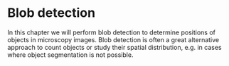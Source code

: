 * Blob detection
  :PROPERTIES:
  :CUSTOM_ID: blob-detection
  :END:
In this chapter we will perform blob detection to determine positions of
objects in microscopy images. Blob detection is often a great
alternative approach to count objects or study their spatial
distribution, e.g. in cases where object segmentation is not possible.
